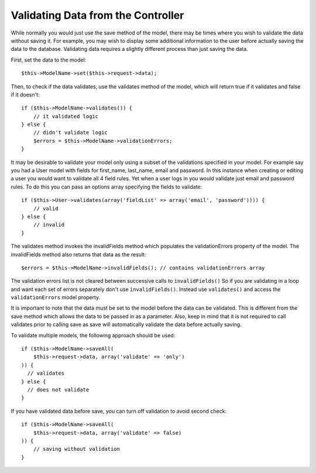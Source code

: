 Validating Data from the Controller
###################################

While normally you would just use the save method of the model,
there may be times where you wish to validate the data without
saving it. For example, you may wish to display some additional
information to the user before actually saving the data to the
database. Validating data requires a slightly different process
than just saving the data.

First, set the data to the model::

    $this->ModelName->set($this->request->data);

Then, to check if the data validates, use the validates method of
the model, which will return true if it validates and false if it
doesn't::

    if ($this->ModelName->validates()) {
        // it validated logic
    } else {
        // didn't validate logic
        $errors = $this->ModelName->validationErrors;
    }

It may be desirable to validate your model only using a subset of
the validations specified in your model. For example say you had a
User model with fields for first\_name, last\_name, email and
password. In this instance when creating or editing a user you
would want to validate all 4 field rules. Yet when a user logs in
you would validate just email and password rules. To do this you
can pass an options array specifying the fields to validate::

    if ($this->User->validates(array('fieldList' => array('email', 'password')))) {
        // valid
    } else {
        // invalid
    }

The validates method invokes the invalidFields method which
populates the validationErrors property of the model. The
invalidFields method also returns that data as the result::

    $errors = $this->ModelName->invalidFields(); // contains validationErrors array

The validation errors list is not cleared between successive calls to ``invalidFields()``
So if you are validating in a loop and want each set of errors separately
don't use ``invalidFields()``. Instead use ``validates()``
and access the ``validationErrors`` model property.

It is important to note that the data must be set to the model
before the data can be validated. This is different from the save
method which allows the data to be passed in as a parameter. Also,
keep in mind that it is not required to call validates prior to
calling save as save will automatically validate the data before
actually saving.

To validate multiple models, the following approach should be
used::

    if ($this->ModelName->saveAll(
        $this->request->data, array('validate' => 'only')
    )) {
      // validates
    } else {
      // does not validate
    }

If you have validated data before save, you can turn off validation
to avoid second check::

    if ($this->ModelName->saveAll(
        $this->request->data, array('validate' => false)
    )) {
        // saving without validation
    }


.. meta::
    :title lang=en: Validating Data from the Controller
    :keywords lang=en: password rules,validations,subset,array,logs,logic,email,first name last name,models,options,data model

